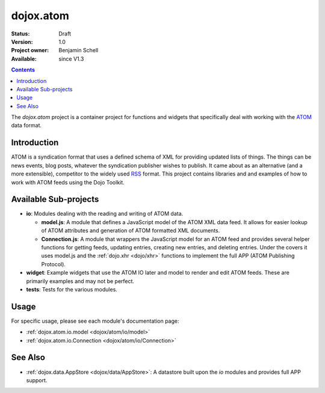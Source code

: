 .. _dojox/atom:

dojox.atom
==========

:Status: Draft
:Version: 1.0
:Project owner: Benjamin Schell
:Available: since V1.3

.. contents::
   :depth: 2

The *dojox.atom* project is a container project for functions and widgets that specifically deal with working with the `ATOM <http://en.wikipedia.org/wiki/Atom_(standard)>`_ data format.

============
Introduction
============

ATOM is a syndication format that uses a defined schema of XML for providing updated lists of things.  The things can be news events, blog posts, whatever the syndication publisher wishes to publish.  It came about as an alternative (and a more extensible), competitor to the widely used `RSS <http://en.wikipedia.org/wiki/RSS_(file_format)>`_ format.  This project contains libraries and and examples of how to work with ATOM feeds using the Dojo Toolkit.

======================
Available Sub-projects
======================

* **io**:  Modules dealing with the reading and writing of ATOM data.

  * **model.js**:  A module that defines a JavaScript model of the ATOM XML data feed.  It allows for easier lookup of ATOM attributes and generation of ATOM formatted XML documents.

  * **Connection.js**:  A module that wrappers the JavaScript model for an ATOM feed and provides several helper functions for getting feeds, updating entries, creating new entries, and deleting entries.  Under the covers it uses model.js and the :ref:`dojo.xhr <dojo/xhr>` functions to implement the full APP (ATOM Publishing Protocol).

* **widget**:  Example widgets that use the ATOM IO later and model to render and edit ATOM feeds.  These are primarily examples and may not be perfect.
* **tests**: Tests for the various modules.

=====
Usage
=====

For specific usage, please see each module's documentation page:

* :ref:`dojox.atom.io.model <dojox/atom/io/model>`
* :ref:`dojox.atom.io.Connection <dojox/atom/io/Connection>`

========
See Also
========

* :ref:`dojox.data.AppStore <dojox/data/AppStore>`: A datastore built upon the *io* modules and provides full APP support.
